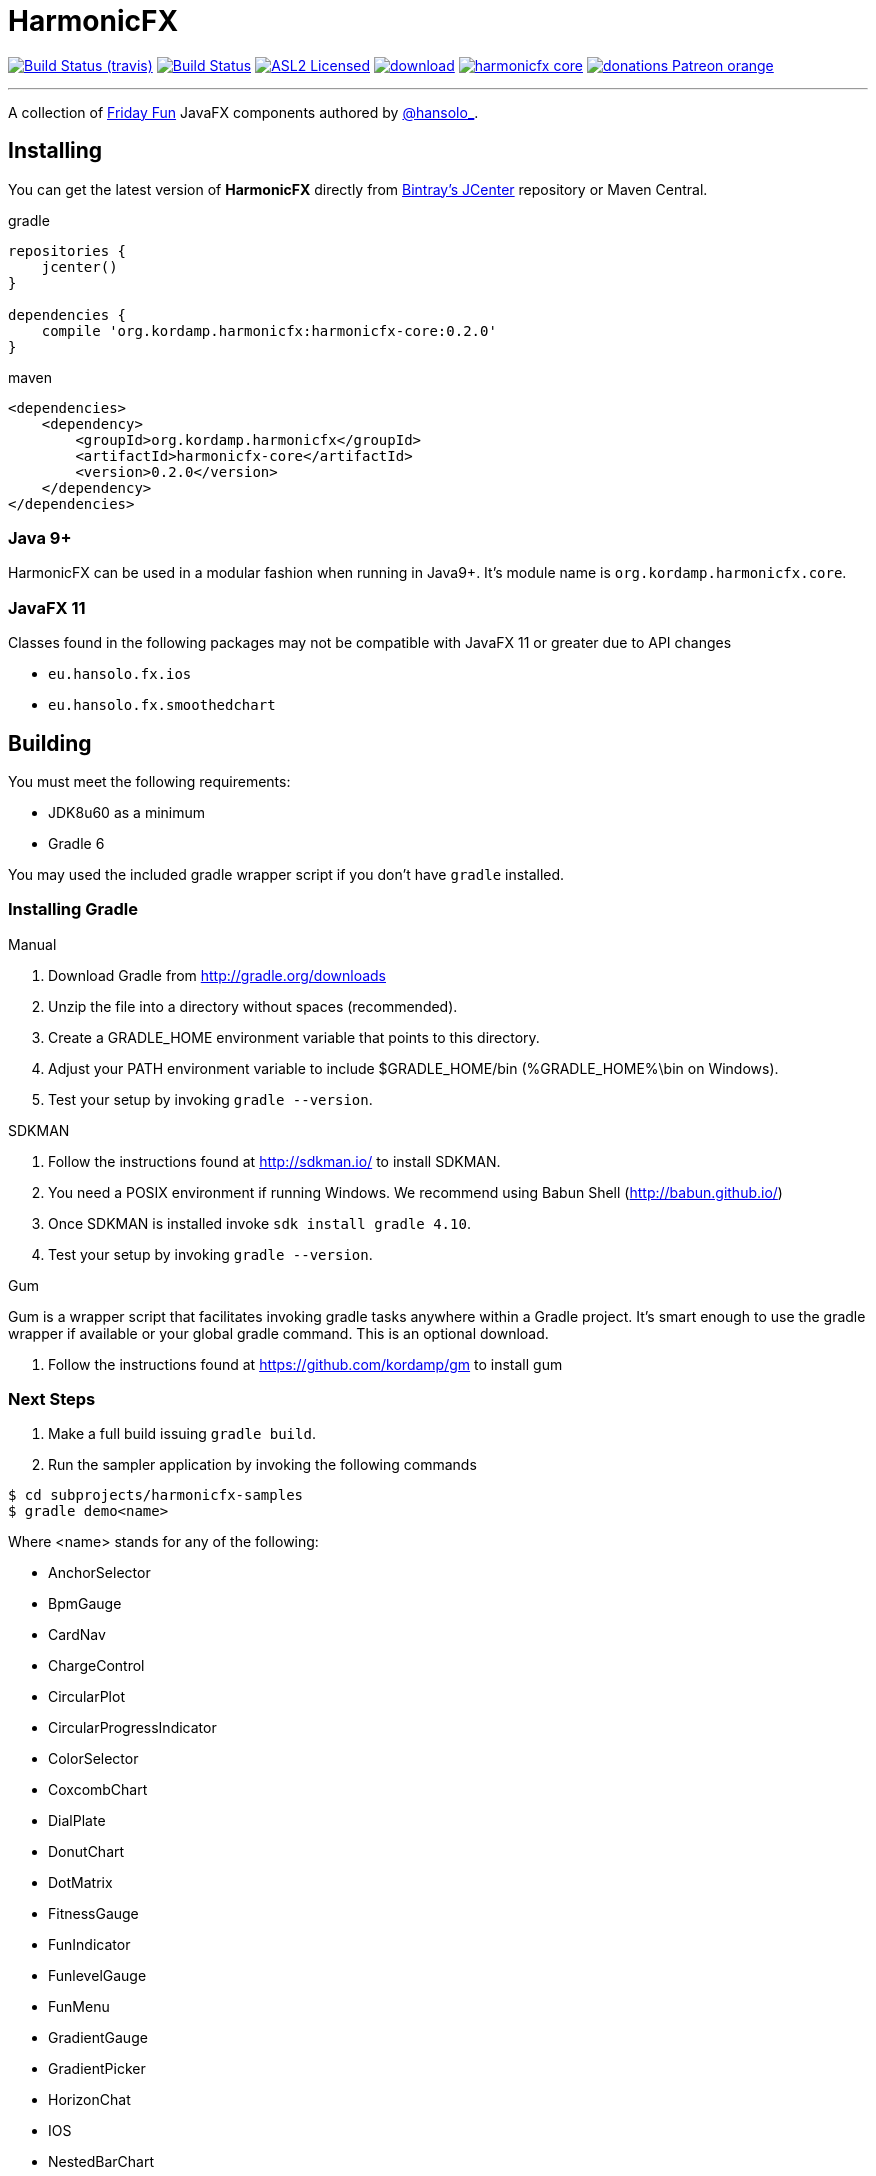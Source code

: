 = HarmonicFX
:linkattrs:
:project-owner:   kordamp
:project-repo:    maven
:project-name:    harmonicfx
:project-group:   org.kordamp.harmonicfx
:project-version: 0.2.0

image:http://img.shields.io/travis/{project-owner}/{project-name}/master.svg["Build Status (travis)", link="https://travis-ci.org/{project-owner}/{project-name}"]
image:https://github.com/{project-owner}/{project-name}/workflows/Build/badge.svg["Build Status", link="https://github.com/{project-owner}/{project-name}/actions"]
image:http://img.shields.io/badge/license-ASL2-blue.svg["ASL2 Licensed", link="http://opensource.org/licenses/ASL2"]
image:https://api.bintray.com/packages/{project-owner}/{project-repo}/{project-name}/images/download.svg[link="https://bintray.com/{project-owner}/{project-repo}/{project-name}/_latestVersion"]
image:https://img.shields.io/maven-central/v/{project-group}/{project-name}-core.svg?label=maven[link="https://search.maven.org/#search|ga|1|{project-group}"]
image:https://img.shields.io/badge/donations-Patreon-orange.svg[link="https://www.patreon.com/user?u=6609318"]

---

A collection of link:http://harmoniccode.blogspot.ch/search/label/fridayfun[Friday Fun] JavaFX components authored by link:https://twitter.com/hansolo_[@hansolo_].

== Installing

You can get the latest version of **HarmonicFX** directly from link:https://bintray.com[Bintray's JCenter] repository or Maven Central.

[source,groovy]
[subs="attributes"]
.gradle
----
repositories {
    jcenter()
}

dependencies {
    compile '{project-group}:harmonicfx-core:{project-version}'
}
----

[source,xml]
[subs="attributes,verbatim"]
.maven
----
<dependencies>
    <dependency>
        <groupId>{project-group}</groupId>
        <artifactId>harmonicfx-core</artifactId>
        <version>{project-version}</version>
    </dependency>
</dependencies>
----

=== Java 9+

HarmonicFX can be used in a modular fashion when running in Java9+. It's module name is `org.kordamp.harmonicfx.core`.

=== JavaFX 11

Classes found in the following packages may not be compatible with JavaFX 11 or greater due to API changes

 * `eu.hansolo.fx.ios`
 * `eu.hansolo.fx.smoothedchart`

== Building

You must meet the following requirements:

 * JDK8u60 as a minimum
 * Gradle 6

You may used the included gradle wrapper script if you don't have `gradle` installed.

=== Installing Gradle

.Manual

 . Download Gradle from http://gradle.org/downloads
 . Unzip the file into a directory without spaces (recommended).
 . Create a GRADLE_HOME environment variable that points to this directory.
 . Adjust your PATH environment variable to include $GRADLE_HOME/bin (%GRADLE_HOME%\bin on Windows).
 . Test your setup by invoking `gradle --version`.

.SDKMAN

 . Follow the instructions found at http://sdkman.io/ to install SDKMAN.
 . You need a POSIX environment if running Windows. We recommend using Babun Shell (http://babun.github.io/)
 . Once SDKMAN is installed invoke `sdk install gradle 4.10`.
 . Test your setup by invoking `gradle --version`.

.Gum

Gum is a wrapper script that facilitates invoking gradle tasks anywhere within a Gradle project. It's smart enough
to use the gradle wrapper if available or your global gradle command. This is an optional download.

 . Follow the instructions found at https://github.com/kordamp/gm to install gum

=== Next Steps

 . Make a full build issuing `gradle build`.
 . Run the sampler application by invoking the following commands
[source]
----
$ cd subprojects/harmonicfx-samples
$ gradle demo<name>
----

Where <name> stands for any of the following:

 * AnchorSelector
 * BpmGauge
 * CardNav
 * ChargeControl
 * CircularPlot
 * CircularProgressIndicator
 * ColorSelector
 * CoxcombChart
 * DialPlate
 * DonutChart
 * DotMatrix
 * FitnessGauge
 * FunIndicator
 * FunlevelGauge
 * FunMenu
 * GradientGauge
 * GradientPicker
 * HorizonChat
 * IOS
 * NestedBarChart
 * PathGradient
 * QualityGauge
 * RadialChart
 * Regulators
 * RollingGradient
 * SankeyPlot
 * Segment
 * SimpleSectionGauge
 * SlideCheckbox
 * SmoothedChart
 * SubmitButton
 * SunburstChart
 * TimeControl
 * Timer
 * TrafficLight
 * Weather
 * WhitGgauge
 * World
 * YotaClock


